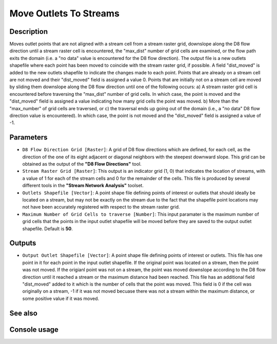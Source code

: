 Move Outlets To Streams
=======================

Description
-----------

Moves outlet points that are not aligned with a stream cell from a stream raster
grid, downslope along the D8 flow direction until a stream raster cell is
encountered, the "max_dist" number of grid cells are examined, or the flow path
exits the domain (i.e. a "no data" value is encountered for the D8 flow direction).
The output file is a new outlets shapefile where each point has been moved to
coincide with the stream raster grid, if possible. A field "dist_moved" is added
to the new outlets shapefile to indicate the changes made to each point. Points
that are already on a stream cell are not moved and their "dist_moved" field is
assigned a value 0. Points that are initially not on a stream cell are moved by
sliding them downslope along the D8 flow direction until one of the following
occurs: a) A stream raster grid cell is encountered before traversing the
"max_dist" number of grid cells. In which case, the point is moved and the
"dist_moved" field is assigned a value indicating how many grid cells the point
was moved. b) More than the "max_number" of grid cells are traversed, or c) the
traversal ends up going out of the domain (i.e., a "no data" D8 flow direction
value is encountered). In which case, the point is not moved and the
"dist_moved" field is assigned a value of -1.

Parameters
----------

- ``D8 Flow Direction Grid [Raster]``: A grid of D8 flow directions which are
  defined, for each cell, as the direction of the one of its eight adjacent or
  diagonal neighbors with the steepest downward slope. This grid can be obtained
  as the output of the **"D8 Flow Directions"** tool.
- ``Stream Raster Grid [Raster]``: This output is an indicator grid (1, 0) that
  indicates the location of streams, with a value of 1 for each of the stream
  cells and 0 for the remainder of the cells. This file is produced by several
  different tools in the **"Stream Network Analysis"** toolset.
- ``Outlets Shapefile [Vector]``: A point shape file defining points of interest
  or outlets that should ideally be located on a stream, but may not be exactly
  on the stream due to the fact that the shapefile point locations may not have
  been accurately registered with respect to the stream raster grid.
- ``Maximum Number of Grid Cells to traverse [Number]``: This input paramater is
  the maximum number of grid cells that the points in the input outlet shapefile
  will be moved before they are saved to the output outlet shapefile. Default is
  **50**.

Outputs
-------

- ``Output Outlet Shapefile [Vector]``: A point shape file defining points of
  interest or outlets. This file has one point in it for each point in the input
  outlet shapefile. If the original point was located on a stream, then the point
  was not moved. If the origianl point was not on a stream, the point was moved
  downslope according to the D8 flow direction until it reached a stream or the
  maximum distance had been reached. This file has an additional field
  "dist_moved" added to it which is the number of cells that the point was moved.
  This field is 0 if the cell was originally on a stream, -1 if it was not moved
  becuase there was not a stream within the maximum distance, or some positive
  value if it was moved.

See also
--------


Console usage
-------------
